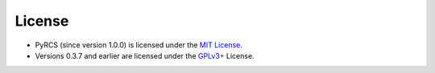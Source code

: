 =======
License
=======

- PyRCS (since version 1.0.0) is licensed under the `MIT License <https://github.com/mikeqfu/pyrcs/blob/master/LICENSE>`_.
- Versions 0.3.7 and earlier are licensed under the `GPLv3+ <https://github.com/mikeqfu/pyrcs/blob/0.3.7/LICENSE>`_ License.
